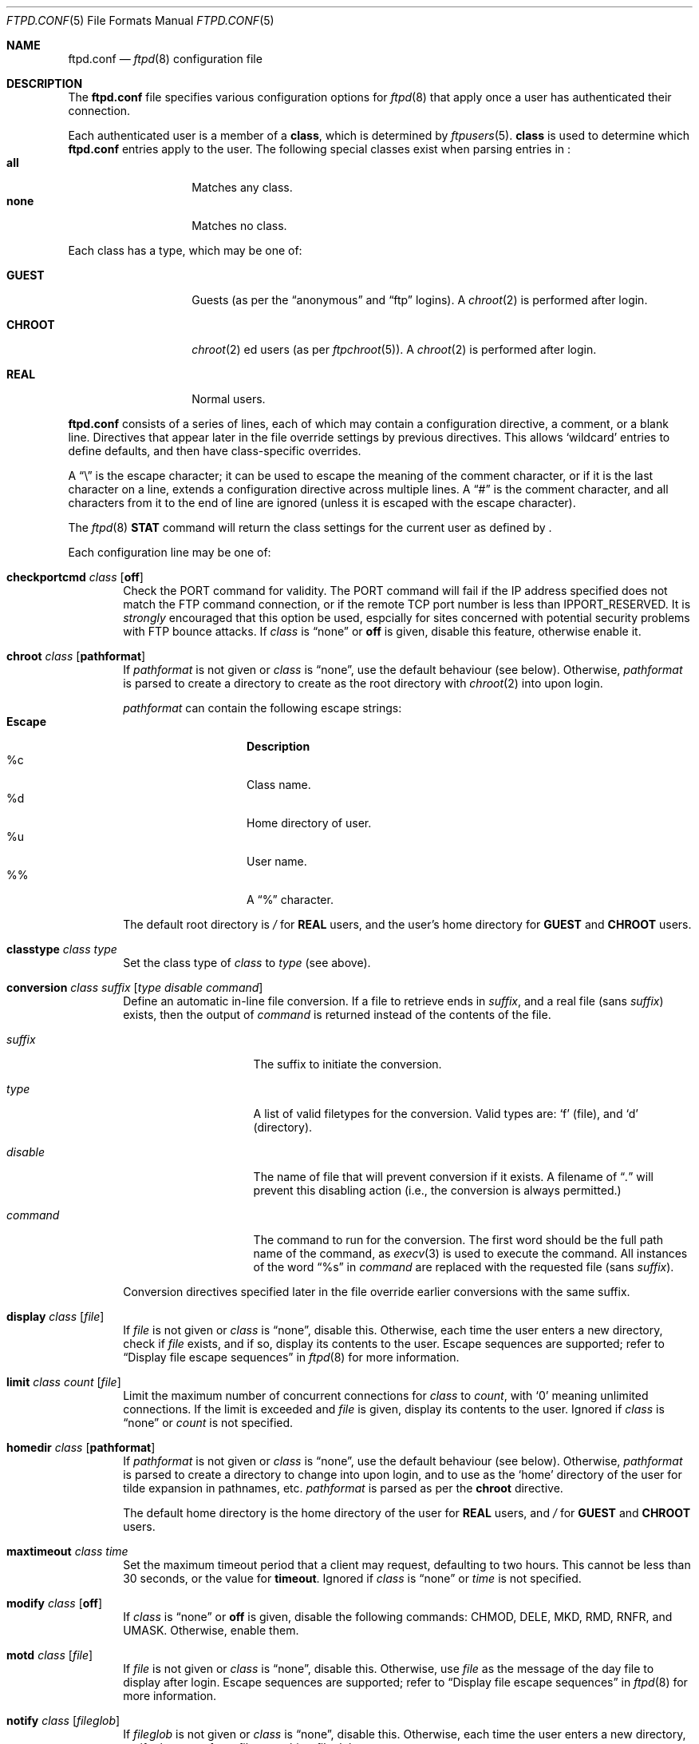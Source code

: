 .\"	$NetBSD: ftpd.conf.5,v 1.11 2000/07/23 14:40:48 lukem Exp $
.\"
.\" Copyright (c) 1997-2000 The NetBSD Foundation, Inc.
.\" All rights reserved.
.\"
.\" This code is derived from software contributed to The NetBSD Foundation
.\" by Luke Mewburn.
.\"
.\" Redistribution and use in source and binary forms, with or without
.\" modification, are permitted provided that the following conditions
.\" are met:
.\" 1. Redistributions of source code must retain the above copyright
.\"    notice, this list of conditions and the following disclaimer.
.\" 2. Redistributions in binary form must reproduce the above copyright
.\"    notice, this list of conditions and the following disclaimer in the
.\"    documentation and/or other materials provided with the distribution.
.\" 3. All advertising materials mentioning features or use of this software
.\"    must display the following acknowledgement:
.\"        This product includes software developed by the NetBSD
.\"        Foundation, Inc. and its contributors.
.\" 4. Neither the name of The NetBSD Foundation nor the names of its
.\"    contributors may be used to endorse or promote products derived
.\"    from this software without specific prior written permission.
.\"
.\" THIS SOFTWARE IS PROVIDED BY THE NETBSD FOUNDATION, INC. AND CONTRIBUTORS
.\" ``AS IS'' AND ANY EXPRESS OR IMPLIED WARRANTIES, INCLUDING, BUT NOT LIMITED
.\" TO, THE IMPLIED WARRANTIES OF MERCHANTABILITY AND FITNESS FOR A PARTICULAR
.\" PURPOSE ARE DISCLAIMED.  IN NO EVENT SHALL THE FOUNDATION OR CONTRIBUTORS
.\" BE LIABLE FOR ANY DIRECT, INDIRECT, INCIDENTAL, SPECIAL, EXEMPLARY, OR
.\" CONSEQUENTIAL DAMAGES (INCLUDING, BUT NOT LIMITED TO, PROCUREMENT OF
.\" SUBSTITUTE GOODS OR SERVICES; LOSS OF USE, DATA, OR PROFITS; OR BUSINESS
.\" INTERRUPTION) HOWEVER CAUSED AND ON ANY THEORY OF LIABILITY, WHETHER IN
.\" CONTRACT, STRICT LIABILITY, OR TORT (INCLUDING NEGLIGENCE OR OTHERWISE)
.\" ARISING IN ANY WAY OUT OF THE USE OF THIS SOFTWARE, EVEN IF ADVISED OF THE
.\" POSSIBILITY OF SUCH DAMAGE.
.\"
.Dd July 23, 2000
.Dt FTPD.CONF 5
.Os
.Sh NAME
.Nm ftpd.conf
.Nd
.Xr ftpd 8
configuration file
.Sh DESCRIPTION
The
.Nm
file specifies various configuration options for
.Xr ftpd 8
that apply once a user has authenticated their connection.
.Pp
Each authenticated user is a member of a
.Sy class ,
which is determined by
.Xr ftpusers 5 .
.Sy class
is used to determine which
.Nm
entries apply to the user.
The following special classes exist when parsing entries in
.Nm "" :
.Bl -tag -width "chroot" -compact -offset indent
.It Sy all
Matches any class.
.It Sy none
Matches no class.
.El
.Pp
Each class has a type, which may be one of:
.Bl -tag -width "CHROOT" -offset indent
.It Sy GUEST
Guests (as per the
.Dq anonymous
and
.Dq ftp
logins).
A
.Xr chroot 2
is performed after login.
.It Sy CHROOT
.Xr chroot 2 ed
users (as per
.Xr ftpchroot 5 ) .
A
.Xr chroot 2
is performed after login.
.It Sy REAL
Normal users.
.El
.Pp
.Nm
consists of a series of lines, each of which may contain a
configuration directive, a comment, or a blank line.
Directives that appear later in the file override settings by previous
directives.
This allows
.Sq wildcard
entries to define defaults, and then have class-specific overrides.
.Pp
A
.Dq \e
is the escape character; it can be used to escape the meaning of the
comment character, or if it is the last character on a line, extends
a configuration directive across multiple lines.
A
.Dq #
is the comment character, and all characters from it to the end of
line are ignored (unless it is escaped with the escape character).
.Pp
The
.Xr ftpd 8
.Sy STAT
command will return the class settings for the current user as defined by
.Nm "" .
.Pp
Each configuration line may be one of:
.Bl -tag -width 4n
.It Sy checkportcmd Ar class Op Sy off
Check the
PORT
command for validity.
The
PORT
command will fail if the IP address specified does not match the
.Tn FTP
command connection, or if the remote TCP port number is less than
.Dv IPPORT_RESERVED .
It is
.Em strongly
encouraged that this option be used, espcially for sites concerned
with potential security problems with
.Tn FTP
bounce attacks.
If
.Ar class
is
.Dq none
or
.Sy off
is given, disable this feature, otherwise enable it.
.It Sy chroot Ar class Op Sy pathformat
If
.Ar pathformat
is not given or
.Ar class
is
.Dq none ,
use the default behaviour (see below).
Otherwise,
.Ar pathformat
is parsed to create a directory to create as the root directory with
.Xr chroot 2
into upon login.
.Pp
.Ar pathformat
can contain the following escape strings:
.Bl -tag -width "Escape" -offset indent -compact
.It Sy "Escape"
.Sy Description
.It "\&%c"
Class name.
.It "\&%d"
Home directory of user.
.It "\&%u"
User name.
.It "\&%\&%"
A
.Dq \&%
character.
.El
.Pp
The default root directory is
.Pa /
for
.Sy REAL
users, and the user's home directory for
.Sy GUEST
and
.Sy CHROOT
users.
.It Sy classtype Ar class Ar type
Set the class type of
.Ar class
to
.Ar type 
(see above).
.It Xo Sy conversion Ar class
.Ar suffix Op Ar "type disable command"
.Xc
Define an automatic in-line file conversion.
If a file to retrieve ends in
.Ar suffix ,
and a real file (sans
.Ar suffix )
exists, then the output of
.Ar command
is returned instead of the contents of the file.
.Pp
.Bl -tag -width "disable" -offset indent
.It Ar suffix
The suffix to initiate the conversion.
.It Ar type
A list of valid filetypes for the conversion.
Valid types are:
.Sq f
(file), and
.Sq d
(directory).
.It Ar disable
The name of file that will prevent conversion if it exists.
A filename of
.Dq Pa \&.
will prevent this disabling action
(i.e., the conversion is always permitted.)
.It Ar command
The command to run for the conversion.
The first word should be the full path name
of the command, as
.Xr execv 3
is used to execute the command.
All instances of the word
.Dq %s
in
.Ar command
are replaced with the requested file (sans
.Ar suffix ) .
.El
.Pp
Conversion directives specified later in the file override earlier
conversions with the same suffix.
.It Sy display Ar class Op Ar file
If
.Ar file
is not given or
.Ar class
is
.Dq none ,
disable this.
Otherwise, each time the user enters a new directory, check if
.Ar file
exists, and if so, display its contents to the user.
Escape sequences are supported; refer to
.Sx Display file escape sequences
in
.Xr ftpd 8
for more information.
.It Xo Sy limit Ar class
.Ar count Op Ar file
.Xc
Limit the maximum number of concurrent connections for
.Ar class
to
.Ar count ,
with
.Sq 0
meaning unlimited connections.
If the limit is exceeded and
.Ar file
is given, display its contents to the user.
Ignored if
.Ar class
is
.Dq none
or
.Ar count
is not specified.
.It Sy homedir Ar class Op Sy pathformat
If
.Ar pathformat
is not given or
.Ar class
is
.Dq none ,
use the default behaviour (see below).
Otherwise,
.Ar pathformat
is parsed to create a directory to change into upon login, and to use
as the
.Sq home
directory of the user for tilde expansion in pathnames, etc.
.Ar pathformat
is parsed as per the
.Sy chroot
directive.
.Pp
The default home directory is the home directory of the user for
.Sy REAL
users, and
.Pa /
for
.Sy GUEST
and
.Sy CHROOT
users.
.It Sy maxtimeout Ar class Ar time
Set the maximum timeout period that a client may request,
defaulting to two hours.
This cannot be less than 30 seconds, or the value for
.Sy timeout .
Ignored if
.Ar class
is
.Dq none
or
.Ar time
is not specified.
.It Sy modify Ar class Op Sy off
If
.Ar class
is
.Dq none
or
.Sy off
is given, disable the following commands:
CHMOD, DELE, MKD, RMD, RNFR, and UMASK.
Otherwise, enable them.
.It Sy motd Ar class Op Ar file
If
.Ar file
is not given or
.Ar class
is
.Dq none ,
disable this.
Otherwise, use
.Ar file
as the message of the day file to display after login.
Escape sequences are supported; refer to
.Sx Display file escape sequences
in
.Xr ftpd 8
for more information.
.It Sy notify Ar class Op Ar fileglob
If
.Ar fileglob
is not given or
.Ar class
is
.Dq none ,
disable this.
Otherwise, each time the user enters a new directory,
notify the user of any files matching
.Ar fileglob .
.It Sy passive Ar class Op Sy off
If
.Ar class
is
.Dq none
or
.Sy off
is given, disallow passive (PASV/LPSV/EPSV) connections.
Otherwise, enable them.
.It Sy portrange Ar class Ar min Ar max
Set the range of port number which will be used for the passive data port.
.Ar max
must be greater than
.Ar min ,
and both numbers must be be between
.Dv IPPORT_RESERVED 
(1024) and
.Dv IPPORT_ANONMAX 
(65535).
.It Sy rateget Ar class Ar rate
Set the maximum get (RETR) transfer rate throttle for
.Ar class
to
.Ar rate
bytes per second.
If
.Ar rate
is 0, the throttle is disabled.
.Pp
An optional suffix may be provided, which changes the intrepretation of
.Ar rate
as follows:
.Bl -tag -width 3n -offset indent -compact
.It b
Causes no modification. (Optional)
.It k
Kilo; multiply the argument by 1024
.It m
Mega; multiply the argument by 1048576
.It g
Giga; multiply the argument by 1073741824
.El
.It Sy rateput Ar class Ar rate
Set the maximum put (STOR) transfer rate throttle for
.Ar class
to
.Ar rate 
bytes per second,
which is parsed as per
.Sy rateget Ar rate .
.It Sy template Ar class Op Ar refclass
Define
.Ar refclass
as the
.Sq template
for
.Ar class ;
any reference to
.Ar refclass
in following directives will also apply to members of
.Ar class .
This is useful to define a template class so that other classes which are
to share common attributes can be easily defined without unnecessary
duplication.
There can be only one template defined at a time.
If
.Ar refclass
is not given, disable the template for
.Ar class .
.It Sy timeout Ar class Ar time
Set the inactivity timeout period.
(the default is fifteen minutes).
This cannot be less than 30 seconds, or greater than the value for
.Sy maxtimeout .
Ignored if
.Ar class
is
.Dq none
or
.Ar time
is not specified.
.It Sy umask Ar class Ar umaskval
Set the umask to
.Ar umaskval .
Ignored if
.Ar class
is
.Dq none
or
.Ar umaskval
is not specified.
.It Sy upload Ar class Op Sy off
If
.Ar class
is
.Dq none
or
.Sy off
is given, disable the following commands:
APPE, STOR, and STOU,
as well as the modify commands:
CHMOD, DELE, MKD, RMD, RNFR, and UMASK.
Otherwise, enable them.
.El
.Sh DEFAULTS
The following defaults are used:
.Pp
.Bd -literal -offset indent -compact
checkportcmd  all
classtype     chroot CHROOT
classtype     guest  GUEST
classtype     real   REAL
display       none
limit         all    -1     # unlimited connections
maxtimeout    all    7200   # 2 hours
modify        all
motd          all    motd
notify        none
passive       all
timeout       all    900    # 15 minutes
umask         all    027
upload        all
modify        guest  off
umask         guest  0707
.Ed
.Sh FILES
.Bl -tag -width /usr/share/examples/ftpd/ftpd.conf -compact
.It Pa /etc/ftpd.conf
This file.
.It Pa /usr/share/examples/ftpd/ftpd.conf
A sample
.Nm
file.
.El
.Sh SEE ALSO
.Xr ftpchroot 5 ,
.Xr ftpusers 5 ,
.Xr ftpd 8
.Sh HISTORY
The
.Nm
functionality was implemented in
.Nx 1.3
and later releases by Luke Mewburn, based on work by Simon Burge.
